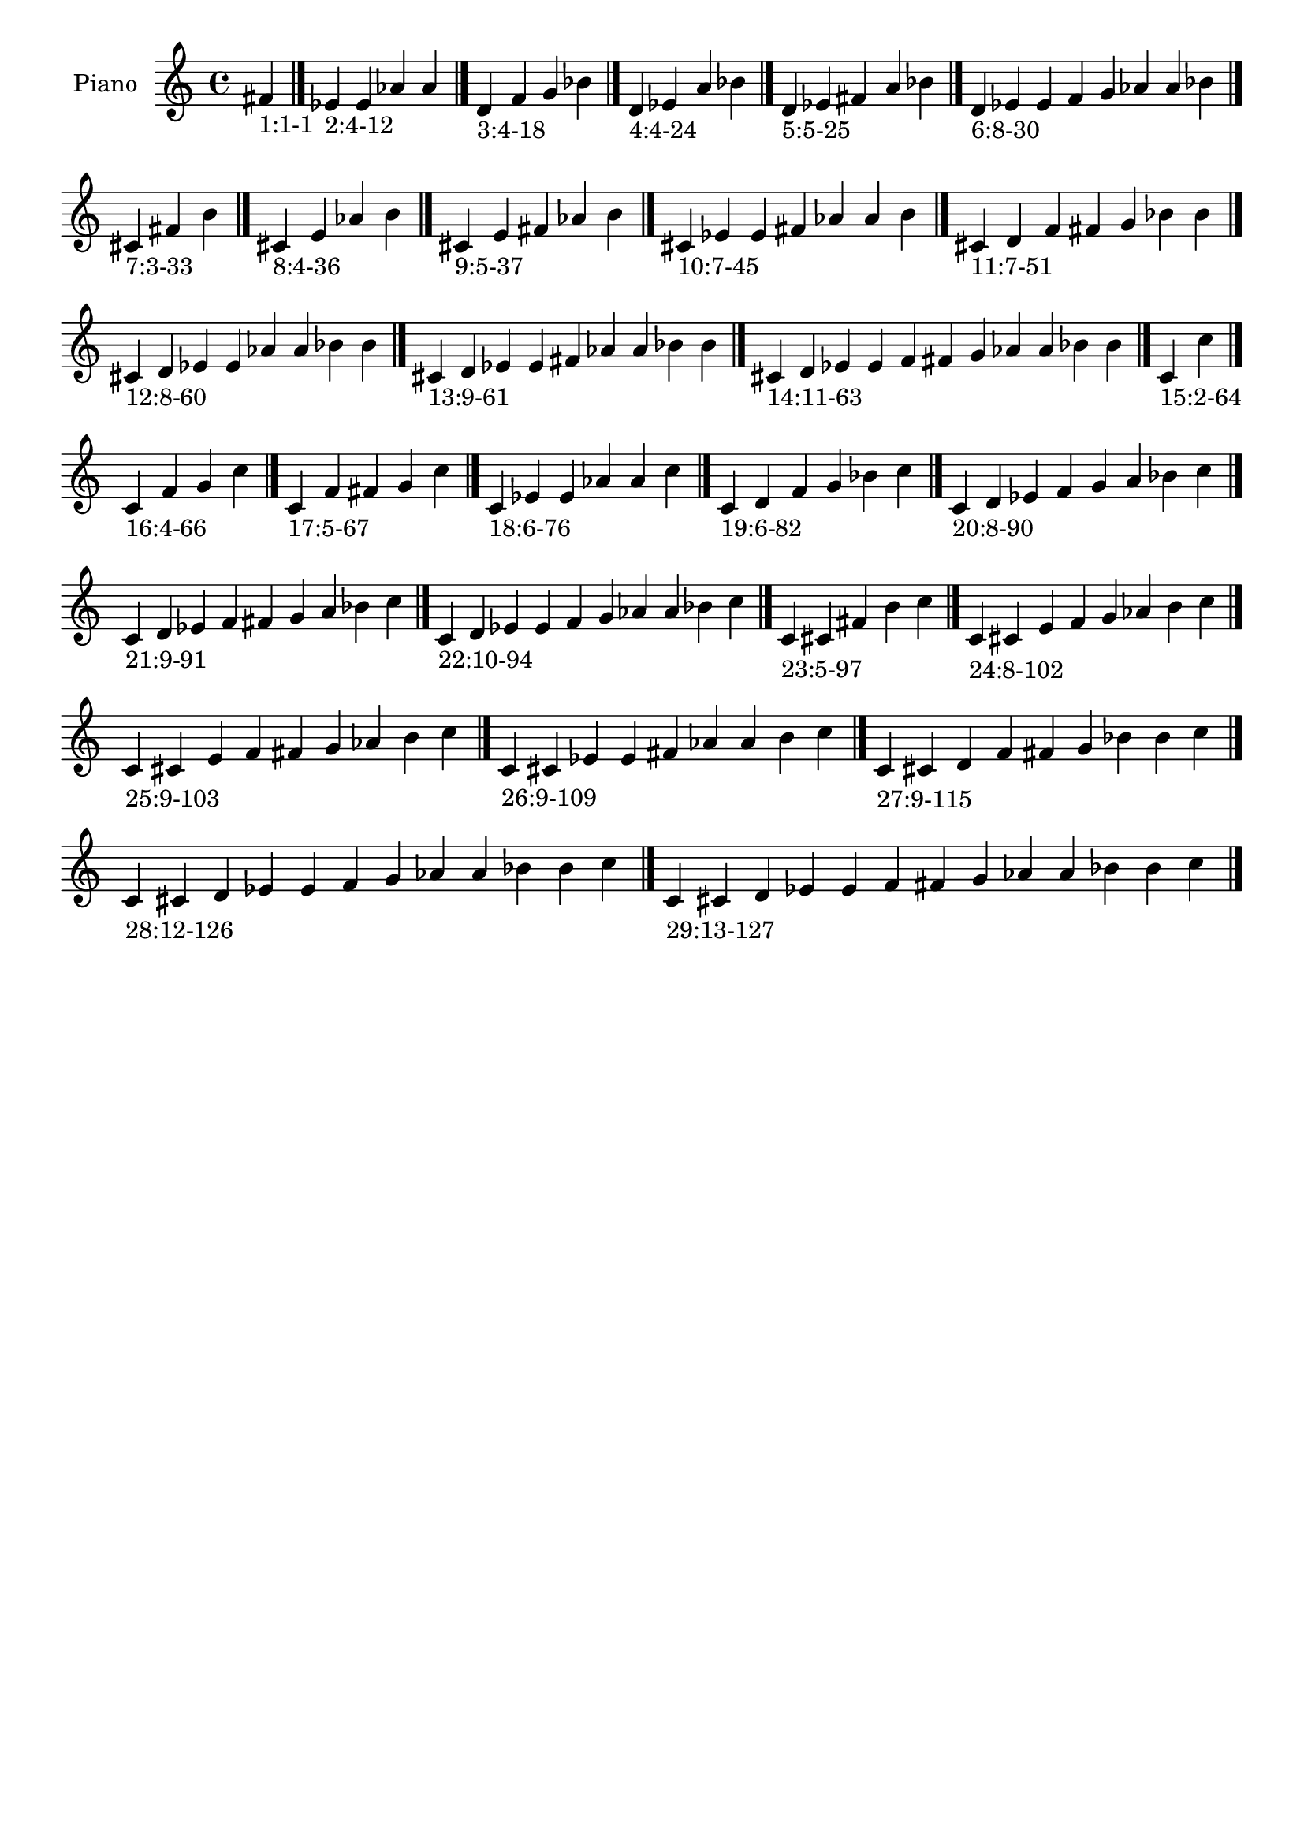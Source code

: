 \version "2.19.0"

\header {
 %% Remove default LilyPond tagline
  tagline = ##f
}

\paper {
  #(set-paper-size "a4")
}

global = {
  \key c \major
  \time 4/4
}

right = {
  \global
 %% Music follows here.
  \cadenzaOn fis'_\markup{1:1-1} \cadenzaOff \bar "|."
  \cadenzaOn ees'_\markup{2:4-12} e' aes' a' \cadenzaOff \bar "|."
  \cadenzaOn d'_\markup{3:4-18} f' g' bes' \cadenzaOff \bar "|."
  \cadenzaOn d'_\markup{4:4-24} ees' a' bes' \cadenzaOff \bar "|."
  \cadenzaOn d'_\markup{5:5-25} ees' fis' a' bes' \cadenzaOff \bar "|."
  \cadenzaOn d'_\markup{6:8-30} ees' e' f' g' aes' a' bes' \cadenzaOff \bar "|."
  \cadenzaOn cis'_\markup{7:3-33} fis' b' \cadenzaOff \bar "|."
  \cadenzaOn cis'_\markup{8:4-36} e' aes' b' \cadenzaOff \bar "|."
  \cadenzaOn cis'_\markup{9:5-37} e' fis' aes' b' \cadenzaOff \bar "|."
  \cadenzaOn cis'_\markup{10:7-45} ees' e' fis' aes' a' b' \cadenzaOff \bar "|."
  \cadenzaOn cis'_\markup{11:7-51} d' f' fis' g' bes' b' \cadenzaOff \bar "|."
  \cadenzaOn cis'_\markup{12:8-60} d' ees' e' aes' a' bes' b' \cadenzaOff \bar "|."
  \cadenzaOn cis'_\markup{13:9-61} d' ees' e' fis' aes' a' bes' b' \cadenzaOff \bar "|."
  \cadenzaOn cis'_\markup{14:11-63} d' ees' e' f' fis' g' aes' a' bes' b' \cadenzaOff \bar "|."
  \cadenzaOn c'_\markup{15:2-64} c'' \cadenzaOff \bar "|."
  \cadenzaOn c'_\markup{16:4-66} f' g' c'' \cadenzaOff \bar "|."
  \cadenzaOn c'_\markup{17:5-67} f' fis' g' c'' \cadenzaOff \bar "|."
  \cadenzaOn c'_\markup{18:6-76} ees' e' aes' a' c'' \cadenzaOff \bar "|."
  \cadenzaOn c'_\markup{19:6-82} d' f' g' bes' c'' \cadenzaOff \bar "|."
  \cadenzaOn c'_\markup{20:8-90} d' ees' f' g' a' bes' c'' \cadenzaOff \bar "|."
  \cadenzaOn c'_\markup{21:9-91} d' ees' f' fis' g' a' bes' c'' \cadenzaOff \bar "|."
  \cadenzaOn c'_\markup{22:10-94} d' ees' e' f' g' aes' a' bes' c'' \cadenzaOff \bar "|."
  \cadenzaOn c'_\markup{23:5-97} cis' fis' b' c'' \cadenzaOff \bar "|."
  \cadenzaOn c'_\markup{24:8-102} cis' e' f' g' aes' b' c'' \cadenzaOff \bar "|."
  \cadenzaOn c'_\markup{25:9-103} cis' e' f' fis' g' aes' b' c'' \cadenzaOff \bar "|."
  \cadenzaOn c'_\markup{26:9-109} cis' ees' e' fis' aes' a' b' c'' \cadenzaOff \bar "|."
  \cadenzaOn c'_\markup{27:9-115} cis' d' f' fis' g' bes' b' c'' \cadenzaOff \bar "|."
  \cadenzaOn c'_\markup{28:12-126} cis' d' ees' e' f' g' aes' a' bes' b' c'' \cadenzaOff \bar "|."
  \cadenzaOn c'_\markup{29:13-127} cis' d' ees' e' f' fis' g' aes' a' bes' b' c'' \cadenzaOff \bar "|."
}

\book {
  \paper {
   print-page-number = ##f
  }
  \score {
    \new PianoStaff \with {
      instrumentName = "Piano"
    }
    \new Staff = "right" \with {
        midiInstrument = "oboe"
    } 
    { 
      \accidentalStyle "forget"
      \right
    }
    \layout {
   }
    \midi { }
  }
}
